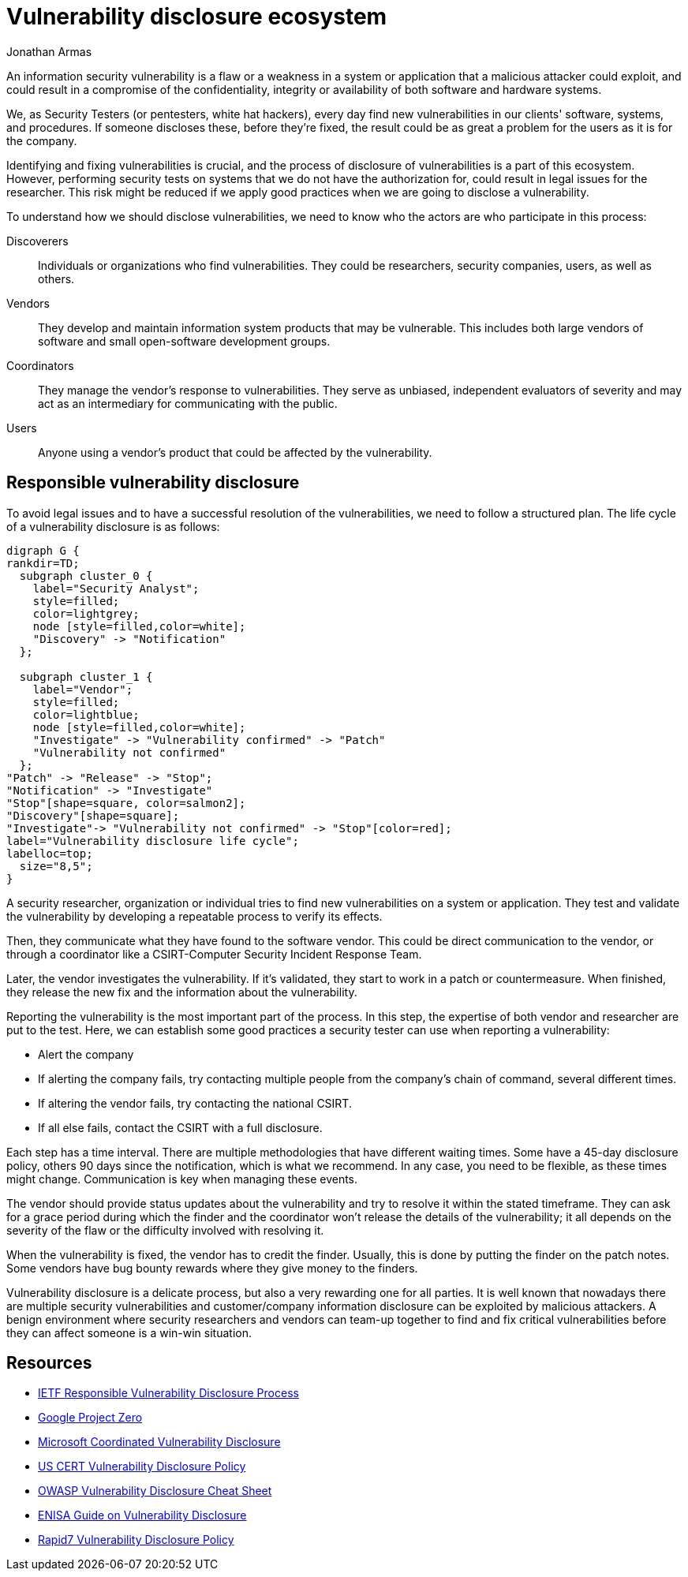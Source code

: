 :slug: vulnerability-disclosure/
:date: 2018-10-25
:category: hacking
:subtitle: Responsible vulnerability disclosure
:tags: security, bug, vulnerability, pentesting
:image: hackers.png
:alt: Vulnerability disclosure
:description: When an information security analyst finds a new vulnerability in a system or application, either intentionally or randomly, how should he report it for further remediation? Here we are going to explain some good practices of vulnerability disclosure.
:keywords: Security, CVE, Vulnerability, Pentesting, Disclosure, Policies.
:author: Jonathan Armas
:writer: johna
:name: Jonathan Armas
:about1: Systems Engineer, Security+
:about2: "Be formless, shapeless like water" Bruce Lee
:translate: reporte-vulnerabilidades/

= Vulnerability disclosure ecosystem

An information security vulnerability
is a flaw or a weakness in a system or application
that a malicious attacker could exploit,
and could result in a compromise of the confidentiality,
integrity or availability
of both software and hardware systems.

We, as +Security Testers+
(or pentesters, white hat hackers),
every day find new vulnerabilities
in our clients' software, systems, and procedures.
If someone discloses these, before they're fixed,
the result could be as great a problem
for the users as it is for the company.

Identifying and fixing vulnerabilities is crucial,
and the process of disclosure of vulnerabilities is a part of this ecosystem.
However, performing security tests on systems
that we do not have the authorization for,
could result in legal issues for the researcher.
This risk might be reduced if we apply good practices
when we are going to disclose a vulnerability.

To understand how we should disclose vulnerabilities,
we need to know who the actors are
who participate in this process:

Discoverers::
Individuals or organizations who find vulnerabilities.
They could be researchers, security companies, users, as well as others.

Vendors::
They develop and maintain information system products that may be vulnerable.
This includes both large vendors of software
and small open-software development groups.

Coordinators::
They manage the vendor’s response to vulnerabilities.
They serve as unbiased, independent evaluators of severity
and may act as an intermediary for communicating with the public.

Users::
Anyone using a vendor's product
that could be affected by the vulnerability.

== Responsible vulnerability disclosure

To avoid legal issues
and to have a successful resolution of the vulnerabilities,
we need to follow a structured plan.
The life cycle of a vulnerability disclosure is as follows:

["graphviz", "vulnlifecycle.png"]
----
digraph G {
rankdir=TD;
  subgraph cluster_0 {
    label="Security Analyst";
    style=filled;
    color=lightgrey;
    node [style=filled,color=white];
    "Discovery" -> "Notification"
  };

  subgraph cluster_1 {
    label="Vendor";
    style=filled;
    color=lightblue;
    node [style=filled,color=white];
    "Investigate" -> "Vulnerability confirmed" -> "Patch"
    "Vulnerability not confirmed"
  };
"Patch" -> "Release" -> "Stop";
"Notification" -> "Investigate"
"Stop"[shape=square, color=salmon2];
"Discovery"[shape=square];
"Investigate"-> "Vulnerability not confirmed" -> "Stop"[color=red];
label="Vulnerability disclosure life cycle";
labelloc=top;
  size="8,5";
}
----

A security researcher, organization or individual
tries to find new vulnerabilities on a system or application.
They test and validate the vulnerability
by developing a repeatable process to verify its effects.

Then, they communicate what they have found to the software vendor.
This could be direct communication to the vendor,
or through a coordinator
like a +CSIRT+-Computer Security Incident Response Team.

Later, the vendor investigates the vulnerability.
If it's validated, they start to work in a patch or countermeasure.
When finished, they release the new fix
and the information about the vulnerability.

Reporting the vulnerability is the most important part of the process.
In this step, the expertise
of both vendor and researcher are put to the test.
Here, we can establish some good practices
a security tester can use when reporting a vulnerability:

* Alert the company
* If alerting the company fails,
try contacting multiple people from the company's chain of command,
several different times.
* If altering the vendor fails, try contacting the national +CSIRT+.
* If all else fails, contact the +CSIRT+ with a full disclosure.

Each step has a time interval.
There are multiple methodologies that have different waiting times.
Some have a +45+-day disclosure policy,
others +90+ days since the notification, which is what we recommend.
In any case, you need to be flexible, as these times might change.
Communication is key when managing these events.

The vendor should provide status updates about the vulnerability
and try to resolve it within the stated timeframe.
They can ask for a grace period during which the finder
and the coordinator won’t release the details of the vulnerability;
it all depends on the severity of the flaw
or the difficulty involved with resolving it.

When the vulnerability is fixed,
the vendor has to credit the finder.
Usually, this is done by putting the finder on the patch notes.
Some vendors have bug bounty rewards
where they give money to the finders.

Vulnerability disclosure is a delicate process,
but also a very rewarding one for all parties.
It is well known that nowadays there are multiple security vulnerabilities
and customer/company information disclosure
can be exploited by malicious attackers.
A benign environment where security researchers and vendors
can team-up together to find and fix critical vulnerabilities
before they can affect someone is a win-win situation.

== Resources

* link:https://tools.ietf.org/html/draft-christey-wysopal-vuln-disclosure-00#section-3.3[IETF Responsible Vulnerability Disclosure Process]
* link:https://googleprojectzero.blogspot.com/2015/02/feedback-and-data-driven-updates-to.html[Google Project Zero]
* link:https://www.microsoft.com/en-us/msrc/cvd?rtc=1[Microsoft Coordinated Vulnerability Disclosure]
* link:https://vuls.cert.org/confluence/display/Wiki/Vulnerability+Disclosure+Policy[US CERT Vulnerability Disclosure Policy]
* link:https://www.owasp.org/index.php/Vulnerability_Disclosure_Cheat_Sheet[OWASP Vulnerability Disclosure Cheat Sheet]
* link:https://www.enisa.europa.eu/publications/vulnerability-disclosure[ENISA Guide on Vulnerability Disclosure]
* link:https://www.rapid7.com/security/disclosure/[Rapid7 Vulnerability Disclosure Policy]
